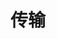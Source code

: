 #+TITLE: 传输
#+HTML_HEAD: <link rel="stylesheet" type="text/css" href="css/main.css" />
#+HTML_LINK_UP: overview.html   
#+HTML_LINK_HOME: netty.html
#+OPTIONS: num:nil timestamp:nil  ^:nil
